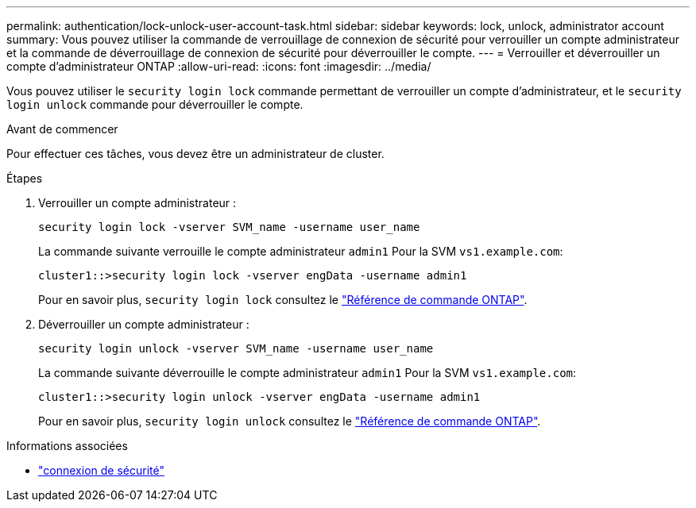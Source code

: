 ---
permalink: authentication/lock-unlock-user-account-task.html 
sidebar: sidebar 
keywords: lock, unlock, administrator account 
summary: Vous pouvez utiliser la commande de verrouillage de connexion de sécurité pour verrouiller un compte administrateur et la commande de déverrouillage de connexion de sécurité pour déverrouiller le compte. 
---
= Verrouiller et déverrouiller un compte d'administrateur ONTAP
:allow-uri-read: 
:icons: font
:imagesdir: ../media/


[role="lead"]
Vous pouvez utiliser le `security login lock` commande permettant de verrouiller un compte d'administrateur, et le `security login unlock` commande pour déverrouiller le compte.

.Avant de commencer
Pour effectuer ces tâches, vous devez être un administrateur de cluster.

.Étapes
. Verrouiller un compte administrateur :
+
`security login lock -vserver SVM_name -username user_name`

+
La commande suivante verrouille le compte administrateur `admin1` Pour la SVM ``vs1.example.com``:

+
[listing]
----
cluster1::>security login lock -vserver engData -username admin1
----
+
Pour en savoir plus, `security login lock` consultez le link:https://docs.netapp.com/us-en/ontap-cli/security-login-lock.html["Référence de commande ONTAP"^].

. Déverrouiller un compte administrateur :
+
`security login unlock -vserver SVM_name -username user_name`

+
La commande suivante déverrouille le compte administrateur `admin1` Pour la SVM ``vs1.example.com``:

+
[listing]
----
cluster1::>security login unlock -vserver engData -username admin1
----
+
Pour en savoir plus, `security login unlock` consultez le link:https://docs.netapp.com/us-en/ontap-cli/security-login-unlock.html["Référence de commande ONTAP"^].



.Informations associées
* link:https://docs.netapp.com/us-en/ontap-cli/search.html?q=security+login["connexion de sécurité"^]

